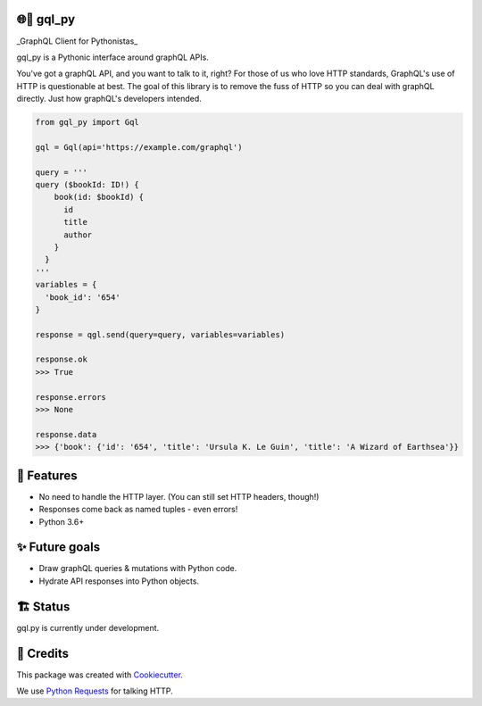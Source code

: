 🌐🐍 gql_py
-------

_GraphQL Client for Pythonistas_

gql_py is a Pythonic interface around graphQL APIs.

You've got a graphQL API, and you want to talk to it, right? For those of us who love HTTP standards, GraphQL's use of HTTP is questionable at best. The goal of this library is to remove the fuss of HTTP so you can deal with graphQL directly. Just how graphQL's developers intended.


.. image:: https://img.shields.io/pypi/v/gql_py.svg
        :target: https://pypi.org/project/gql-py/

.. image:: https://img.shields.io/pypi/pyversions/gql_py.svg
        :target: https://pypi.org/project/gql-py/

.. image:: https://img.shields.io/pypi/l/gql_py.svg
        :target: https://pypi.org/project/gql-py/

.. image:: https://img.shields.io/pypi/status/gql_py.svg
        :target: https://pypi.org/project/gql-py/

.. image:: https://img.shields.io/pypi/dm/gql_py.png
        :target: https://pypi.org/project/gql-py/

.. image:: https://circleci.com/gh/phalt/gql_py/tree/master.svg?style=svg
        :target: https://circleci.com/gh/phalt/gql_py/tree/master




.. code-block:: python

  from gql_py import Gql

  gql = Gql(api='https://example.com/graphql')

  query = '''
  query ($bookId: ID!) {
      book(id: $bookId) {
        id
        title
        author
      }
    }
  '''
  variables = {
    'book_id': '654'
  }

  response = qgl.send(query=query, variables=variables)

  response.ok
  >>> True

  response.errors
  >>> None

  response.data
  >>> {'book': {'id': '654', 'title': 'Ursula K. Le Guin', 'title': 'A Wizard of Earthsea'}}


📖 Features
--------

- No need to handle the HTTP layer. (You can still set HTTP headers, though!)
- Responses come back as named tuples - even errors!
- Python 3.6+

✨ Future goals
---------------

- Draw graphQL queries & mutations with Python code.
- Hydrate API responses into Python objects.

🏗 Status
----------

gql.py is currently under development.

🎥 Credits
-----------

This package was created with Cookiecutter_.

We use `Python Requests`_ for talking HTTP.

.. _Cookiecutter: https://github.com/audreyr/cookiecutter
.. _`Python Requests`: https://github.com/audreyr/cookiecutter-pypackage
